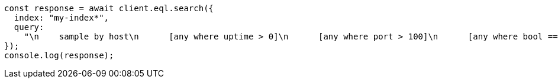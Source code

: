// This file is autogenerated, DO NOT EDIT
// Use `node scripts/generate-docs-examples.js` to generate the docs examples

[source, js]
----
const response = await client.eql.search({
  index: "my-index*",
  query:
    "\n    sample by host\n      [any where uptime > 0]\n      [any where port > 100]\n      [any where bool == true]\n  ",
});
console.log(response);
----
